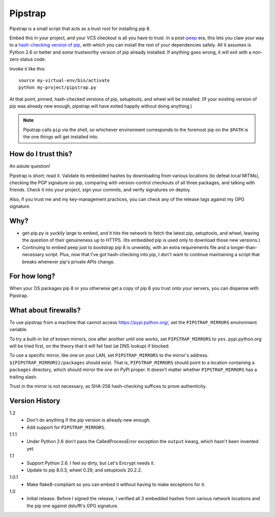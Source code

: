 ========
Pipstrap
========

Pipstrap is a small script that acts as a trust root for installing pip 8.

Embed this in your project, and your VCS checkout is all you have to trust. In
a post-`peep <https://pypi.python.org/pypi/peep/>`_ era, this lets you claw
your way to a `hash-checking version of pip
<https://pip.readthedocs.org/en/stable/reference/pip_install/#hash-checking-
mode>`_, with which you can install the rest of your dependencies safely. All
it assumes is Python 2.6 or better and *some* trustworthy version of pip
already installed. If anything goes wrong, it will exit with a non-zero status
code.

Invoke it like this::

    source my-virtual-env/bin/activate
    python my-project/pipstrap.py

At that point, pinned, hash-checked versions of pip, setuptools, and wheel will
be installed. (If your existing version of pip was already new enough, pipstrap
will have exited happily without doing anything.)

.. note::

    Pipstrap calls ``pip`` via the shell, so whichever environment corresponds
    to the foremost pip on the ``$PATH`` is the one things will get installed
    into.

How do I trust this?
====================

An astute question!

Pipstrap is short; read it. Validate its embedded hashes by downloading from
various locations (to defeat local MITMs), checking the PGP signature on pip,
comparing with version-control checkouts of all three packages, and talking
with friends. Check it into your project, sign your commits, and verify
signatures on deploy.

Also, if you trust me and my key-management practices, you can check any of the
release tags against my GPG signature.

Why?
====

* get-pip.py is yuckily large to embed, and it hits the network to fetch the
  latest pip, setuptools, and wheel, leaving the question of their genuineness
  up to HTTPS. (Its embedded pip is used only to download those new versions.)
* Continuing to embed peep just to bootstrap pip 8 is unwieldy, with an extra
  requirements file and a longer-than-necessary script. Plus, now that I've got
  hash-checking into pip, I don't want to continue maintaining a script that
  breaks whenever pip's private APIs change.

For how long?
=============

When your OS packages pip 8 or you otherwise get a copy of pip 8 you trust onto
your servers, you can dispense with Pipstrap.

What about firewalls?
=====================

To use pipstrap from a machine that cannot access https://pypi.python.org/, set
the ``PIPSTRAP_MIRRORS`` environment variable.

To try a built-in list of known mirrors, one after another until one works, set
``PIPSTRAP_MIRRORS`` to ``yes``. pypi.python.org will be tried first, on the
theory that it will fail fast (at DNS lookup) if blocked.

To use a specific mirror, like one on your LAN, set ``PIPSTRAP_MIRRORS`` to the
mirror's address. ``${PIPSTRAP_MIRRORS}/packages`` should exist. That is,
``PIPSTRAP_MIRRORS`` should point to a location containing a ``packages``
directory, which should mirror the one on PyPI proper. It doesn't matter
whether ``PIPSTRAP_MIRRORS`` has a trailing slash.

Trust in the mirror is not necessary, as SHA-256 hash-checking suffices to
prove authenticity.

Version History
===============

1.2
  * Don't do anything if the pip version is already new enough.
  * Add support for ``PIPSTRAP_MIRRORS``.

1.1.1
  * Under Python 2.6 don't pass the CalledProcessError exception the ``output``
    kwarg, which hasn't been invented yet.

1.1
  * Support Python 2.6. I feel so dirty, but Let's Encrypt needs it.
  * Update to pip 8.0.3, wheel 0.29, and setuptools 20.2.2.

1.0.1
  * Make flake8-compliant so you can embed it without having to make exceptions
    for it.

1.0
  * Initial release. Before I signed the release, I verified all 3 embedded
    hashes from various network locations and the pip one against dstufft's GPG
    signature.
